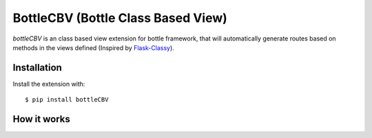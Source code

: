 BottleCBV (Bottle Class Based View)
=============

.. module:: bottleCBV

`bottleCBV` is an class based view extension for bottle framework, 
that will automatically generate routes based on methods in the views defined (Inspired by `Flask-Classy
<http://github.com/apiguy/flask-classy>`_).

Installation
------------

Install the extension with::

    $ pip install bottleCBV

How it works
----------------------
